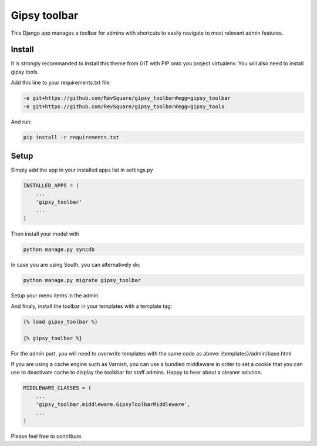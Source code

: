 #############
Gipsy toolbar
#############

This Django app manages a toolbar for admins with shortcuts to easily navigate to most relevant admin features.

*******
Install
*******

It is strongly recommanded to install this theme from GIT with PIP onto you project virtualenv. You will also need to install gipsy tools.

Add this line to your requirements.txt file:

.. code-block::  shell-session

    -e git+https://github.com/RevSquare/gipsy_toolbar#egg=gipsy_toolbar
    -e git+https://github.com/RevSquare/gipsy_toolbar#egg=gipsy_tools

And run:

.. code-block::  shell-session

    pip install -r requirements.txt



*****
Setup
*****

Simply add the app in your installed apps list in settings.py

.. code-block::  python

    INSTALLED_APPS = (
        ...
        'gipsy_toolbar'
        ...
    )

Then install your model with 

.. code-block::  shell

    python manage.py syncdb

In case you are using South, you can alternatively do:

.. code-block::  shell

    python manage.py migrate gipsy_toolbar
    
    
Setup your menu items in the admin.

And finaly, install the toolbar in your templates with a template tag:

.. code-block::  html

    {% load gipsy_toolbar %}
    
    {% gipsy_toolbar %}

For the admin part, you will need to overwrite templates with the same code as above: {templates}/admin/base.html 

If you are using a cache engine such as Varnish, you can use a bundled middleware in order to set a cookie that you can use to deactivate cache to display the toolkbar for staff admins. Happy to hear about a cleaner solution.

.. code-block::  python

    MIDDLEWARE_CLASSES = (
        ...
        'gipsy_toolbar.middleware.GipsyToolbarMiddleware',
        ...
    )

Please feel free to contribute.
